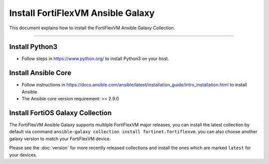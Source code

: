 Install FortiFlexVM Ansible Galaxy
======================================

This document explains how to install the FortiFlexVM Ansible Galaxy
Collection.

--------------

Install Python3
~~~~~~~~~~~~~~~

-  Follow steps in https://www.python.org/ to install Python3 on your
   host.

Install Ansible Core
~~~~~~~~~~~~~~~~~~~~

-  Follow instructions in
   https://docs.ansible.com/ansible/latest/installation_guide/intro_installation.html
   to install Ansible
-  The Ansible core version requirement: >= 2.9.0

Install FortiOS Galaxy Collection
~~~~~~~~~~~~~~~~~~~~~~~~~~~~~~~~~

The FortiFlexVM Ansible Galaxy supports multilple FortiFlexVM major releases,
you can install the latest collection by default via command
``ansible-galaxy collection install fortinet.fortiflexvm``. you can also
choose another galaxy version to match your FortiFlexVM device.

Please see the :doc:`version` for more recently released collections
and install the ones which are marked ``latest`` for your devices.

